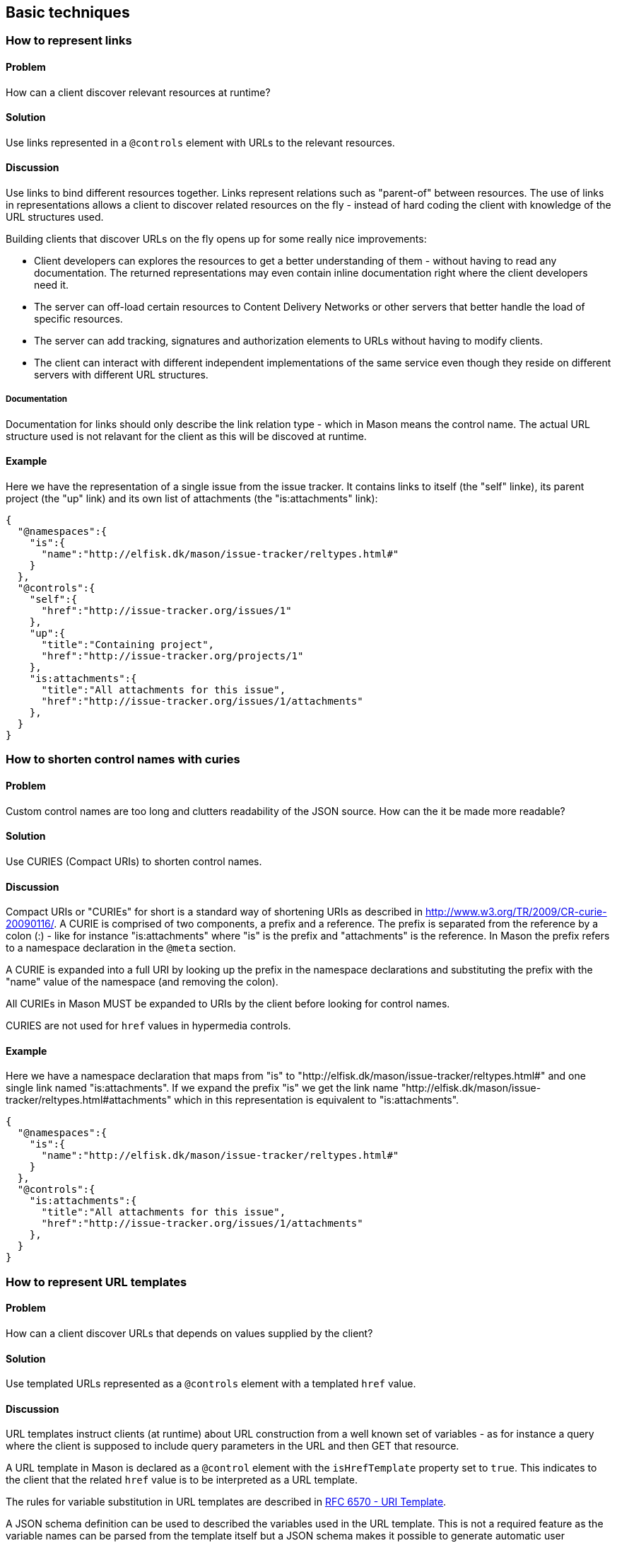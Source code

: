 == Basic techniques


=== How to represent links

==== Problem

How can a client discover relevant resources at runtime?

==== Solution

Use links represented in a `@controls` element with URLs to the relevant resources.

==== Discussion

Use links to bind different resources together. Links represent relations such as "parent-of" between resources. The use
of links in representations allows a client to discover related resources on the fly - instead of hard coding the client with knowledge of the URL structures used.

Building clients that discover URLs on the fly opens up for some really nice improvements:

* Client developers can explores the resources to get a better understanding of them - without having to read any documentation. The returned representations may even contain inline documentation right where the client developers need it.

* The server can off-load certain resources to Content Delivery Networks or other servers that better handle the load of specific resources.

* The server can add tracking, signatures and authorization elements to URLs without having to modify clients.

* The client can interact with different independent implementations of the same service even though they reside on different servers with different URL structures.

===== Documentation

Documentation for links should only describe the link relation type - which in Mason means the control name. The actual URL structure used is not relavant for the client as this will be discoved at runtime.

==== Example

Here we have the representation of a single issue from the issue tracker. It contains links to itself (the "self" linke), its parent project (the "up" link) and its own list of attachments (the "is:attachments" link):

----
{
  "@namespaces":{
    "is":{
      "name":"http://elfisk.dk/mason/issue-tracker/reltypes.html#"
    }
  },
  "@controls":{
    "self":{
      "href":"http://issue-tracker.org/issues/1"
    },
    "up":{
      "title":"Containing project",
      "href":"http://issue-tracker.org/projects/1"
    },
    "is:attachments":{
      "title":"All attachments for this issue",
      "href":"http://issue-tracker.org/issues/1/attachments"
    },
  }
}
----


// ----------------------------------------------------------------------
=== How to shorten control names with curies

==== Problem

Custom control names are too long and clutters readability of the JSON source. How can the it be made more readable?

==== Solution

Use CURIES (Compact URIs) to shorten control names.

==== Discussion

Compact URIs or "CURIEs" for short is a standard way of shortening URIs as described in http://www.w3.org/TR/2009/CR-curie-20090116/. A CURIE is comprised of two components, a prefix and a reference. The prefix is separated from the reference by a colon (:) - like for instance "is:attachments" where "is" is the prefix and "attachments" is the reference. In Mason the prefix refers to a namespace declaration in the `@meta` section.

A CURIE is expanded into a full URI by looking up the prefix in the namespace declarations and substituting the prefix with the "name" value of the namespace (and removing the colon).

All CURIEs in Mason MUST be expanded to URIs by the client before looking for control names.

CURIES are not used for `href` values in hypermedia controls.

==== Example

Here we have a namespace declaration that maps from "is" to "http://elfisk.dk/mason/issue-tracker/reltypes.html#" and one single link named "is:attachments". If we expand the prefix "is" we get the link name "http://elfisk.dk/mason/issue-tracker/reltypes.html#attachments" which in this representation is equivalent to "is:attachments".

----
{
  "@namespaces":{
    "is":{
      "name":"http://elfisk.dk/mason/issue-tracker/reltypes.html#"
    }
  },
  "@controls":{
    "is:attachments":{
      "title":"All attachments for this issue",
      "href":"http://issue-tracker.org/issues/1/attachments"
    },
  }
}
----


// ----------------------------------------------------------------------
=== How to represent URL templates

==== Problem

How can a client discover URLs that depends on values supplied by the client?

==== Solution

Use templated URLs represented as a `@controls` element with a templated `href` value.

==== Discussion

URL templates instruct clients (at runtime) about URL construction from a well known set of variables - as for instance a query where the client is supposed to include query parameters in the URL and then GET that resource.

A URL template in Mason is declared as a `@control` element with the `isHrefTemplate` property set to `true`. This indicates to the client that the related `href` value is to be interpreted as a URL template.

The rules for variable substitution in URL templates are described in https://tools.ietf.org/html/rfc6570[RFC 6570 - URI Template].

A JSON schema definition can be used to described the variables used in the URL template. This is not a required feature as the variable names can be parsed from the template itself but a JSON schema makes it possible to generate automatic user interfaces on the fly - similar to HTML forms but without all the layout features.

All the values for the template variables should be represented in a JSON object. Variable names are then supposed to be JSONPath expressions (without leading slashes) that refer to properties in the JSON object.

===== Documentation

Documentation of URL templates should declare the control name, the expected variables and their usage.

==== Example

The example here contains the URL template control named "is:issue-query" which represents a query for issues in the common issue tracker example. It refers to three different variables `text`, `severity` and `pid`. All of the variables are described in the embedded JSON schema definition.

----
{
  "@namespaces":{
    "is":{
      "name":"http://elfisk.dk/mason/issue-tracker/reltypes.html#"
    }
  },
  "@controls":{
    "is:issue-query":{
      "title":"Search for issues",
      "description":"This is a simple search that do not check attachments.",
      "href":"http://issue-tracker.org/issues-query?text={text}&severity={severity}&project={pid}",
      "isHrefTemplate":true,
      "schema":{
        "properties":{
          "text":{
            "description":"Substring search for text in title and description",
            "type":"string"
          },
          "severity":{
            "description":"Issue severity (exact value, 1..5)",
            "type":"int"
          },
          "pid":{
            "description":"Project ID",
            "type":"int"
          }
        }
      }
    }
  }
}
----

If the client supplies the variables as a JSON object as the one below then the expanded URL becomes "http://issue-tracker.org/issues-query?text=ABC&severity=3&project=17".

----
{
  "text": "ABC",
  "severity": 3,
  "pid": 17
}
----

// ----------------------------------------------------------------------
=== How to represent actions

==== Problem

How can a client discover available actions and their operational details?

==== Solution

Use @controls elements to describe each possible action including both HTTP method and JSON payload.

==== Discussion

Hypermedia APIs that allow clients to modify content needs some way to represent the possible operations. At the most basic level all that is needed is a link:

----
{
  "@controls": {
    "update-stuff": {
      "title": "This is how you update stuff",
      "href": "..."
    }
  }
}
----

But links does not tell clients about the expected HTTP operation (POST, PUT, ...) and neither does it say anything about the expected payload - what data should be included and how should it be encoded? For this purpose Mason includes the properties "method", "encoding", "schema", "schemaUrl" and "template".

If we include "method" and "encoding" in the example then we get this:

----
{
  "@controls": {
    "update-stuff": {
      "title": "This is how you update stuff",
      "href": "...",
      "method": "POST",
      "encoding": "json"
    }
  }
}
----

With the above information clients can now discover what HTTP method to use (POST) and how the payload should be encoded (plain JSON). 

NOTE: Currently Mason only expects clients to handle JSON encoding for simple data and "multipart/form-data" for file uploads. But future or proprietary extensions might for instance use URL encoding for simple data and Zip for file uploads - or other better suited encodings.

But knowing the encoding alone is not enough - clients should also be able to discover what the expected payload is. This can be done using http://json-schema.org/[JSON schema] which is a format for describing JSON data structures. Such a schema can either be embedded directly in the hypermedia control using "schema" or referred to by a URL using "schemaUrl".

Here is how an embedded schema could describe the payload needed to "update stuff":

----
{
  "@controls": {
    "update-stuff": {
      "title": "This is how you update stuff",
      "href": "...",
      "method": "POST",
      "encoding": "json",
      "schema": {
        "type": "object",
        "properties": {
           "title": {
             "description": "The title of your stuff",
             "type": "string"
          },
          "description": {
            "description": "The description of your stuff",
            "type": "string"
          }
        },
        "required": ["title"]
      }
    }
  }
}
----

It is also possible to include default values for input - or rather a complete _template_ for the payload. This is covered in the next recipe <<recipe_default_values, "How to supply default values for input data">>.

NOTE: It can be argued that runtime discovery of method and encoding just adds unnecessary complexity as clients can be hardcoded to know these things based on the name of the hypermedia control: if the client knows how to look for the "update-stuff" control then it might as well know how to invoke it. On the other hand - if we accept that runtime lookup of URLs using links is good then we might as well go all the way and discover HTTP method and encoding at runtime too.

The same argument goes for the schema description of the payload: if the client knows how to look for the "update-stuff" control then it surely also knows what the payload is expected to be.

So why should we bother with method, encoding and schema at runtime? First of all because it enables client _developers_ to explore and discover _all_ parts the API. This can be a huge help when learning how an API works for the first time. It will reduce developer frustration and help them getting started with the API.

Unfortunately none of the standard browsers understand Mason (but they can still be used to render Mason as JSON structures) so a special browser is needed. At the time of writing there is only a Windows based implementation which can be found here https://github.com/JornWildt/Mason/wiki/Generic-Mason-browser.

==== Example

This is how the issue tracker demo represents hypermedia controls for updating and deleting a single issue:

----
{
  "@namespaces": {
    "is": {
      "name": "http://elfisk.dk/mason/issue-tracker/reltypes.html#"
    }
  },
  "@controls": {
    "is:issue-update": {
      "title": "Update issue details",
      "encoding": "json",
      "href": "http://issue-tracker.org/issues/1",
      "method": "POST",
      "template": {
        "Title": "Crash after payment",
        "Description": "I have justed paid for two pairs of shoes - or rather I tried to. When I clicked 'Pay' all I got was a yellow error screen.",
        "Severity": 3
      }
    },
    "is:issue-delete": {
      "title": "Delete issue",
      "href": "http://issue-tracker.org/issues/1",
      "method": "DELETE"
    }
  }
}
----


// ----------------------------------------------------------------------
[[recipe_default_values]]
=== How to supply default values for input data

==== Problem

How can default values for input data be represented?

==== Solution

Include default values in the "template" property of a hypermedia control.

==== Discussion

A hypermedia control for creating new items may need to include default values to present to the end user. This could of course be included as part of the API data itself but Mason includes a standard option for handling this kind of thing - the `template` property of a hypermedia control. This property defines a template for the data to be sent and clients are _required_ to take this template and merge it with other input before sending the result or resolving URL templates.

==== Example

Consider a hypermedia control for adding a new issue to an issue tracker. It could look somewhat like the one below with a title, a URL, the HTTP method and request encoding details:

----
{
  "@controls": {
    "is:add-issue": {  
      "title":"Add issue",
      "encoding":"json",
      "href":"http://issue-tracker.org/projects/1/issues",
      "method":"POST"
    },
----

In order to supply default values to the client we now add the `template` object that contains two properties containing the default values for the issue title and severity:

----
{
  "@controls": {
    "is:add-issue": {  
      "title":"Add issue",
      "encoding":"json",
      "href":"http://issue-tracker.org/projects/1/issues",
      "method":"POST",
      "template": {
        "Title": "<insert issue title here>",
        "Severity": 3
      }
    },
----

The client is now expected to process this as follows:

  . Read `template` value and use this to present default values to the end user (if one is involved).

  . Get user input or calculated values and store that in a JSON object.

  . Now merge the result back into the `template` object: overwrite the template with user input and keep the rest of the template intact as it may contain other values necessary for the server to handle the request correctly.


// ----------------------------------------------------------------------
=== How to handle file uploads

==== Problem

How can a client discover operations that include file uploads?

==== Solution

Use a `@controls` element with the encoding `json+files`.

==== Discussion

It is sometimes relevant to include one or more binary documents _and_ some related JSON data in a server request in order to store those documents on the server together with the JSON data. This could for instance be a blog post with associated images or a new issue in the issue tracker with associated documentation. But how should the client encode such documents and data in one request and how does the server inform the client about it?

For this purpose Mason inctroduces the `json+files` encoding scheme that allows clients to send both a JSON object _and_ a set of binary documents. This scheme requires the client to send all documents and the JSON object as multipart/form-data where each part represents either a document or the JSON object. This is identical to how HTML forms handle file uploads except that the whole data set must be JSON encoded instead of sending each JSON object property as a separate part.

For the server to inform the client of the expected encoding scheme it must of course use a `@controls` element with `encoding` set to `json+files`. But it may also include a `jsonFile` property (string) that identifies the part containing the JSON data plus a `files` property (array) describing the set of possible documents to send.

==== Example

The common issue tracker example allows clients to create new issues with attached documents. For this purpose it includes the following hypermedia control:

----
{  
  "@namespaces":{  
    "is":{  
      "name":"http://elfisk.dk/mason/issue-tracker/reltypes.html#"
    }
  },
  "@controls":{  
    "is:add-issue":{  
      "title":"Add issue",
      "description":"Add new issue to project",
      "encoding":"json+files",
      "href":"http://mason-issue-tracker.azurewebsites.net/projects/1/issues",
      "method":"POST",
      "schemaUrl":"http://mason-issue-tracker.azurewebsites.net/schemas/create-issue",
      "jsonFile":"args",
      "files":[  
        {  
          "name":"attachment",
          "title":"Attachment",
          "description":"Include attachment for new issue."
        }
      ]
    }
  }}
----

What the above example means is:

  . Use multipart/form-data to encode one or more documents (since `encoding` is `json+files`).

  . Expect one document (multipart) named `args` which will contain a JSON object with related data.

  . Expect one file named "attachment".

As a result the client might send a request like the one below:

----
POST http://issue-tracker.org/projects/1/issues HTTP/1.1
Content-Type: multipart/form-data; boundary=95e1d3c8-454e-4ced-96e7-d6f3a6e65db5


--95e1d3c8-454e-4ced-96e7-d6f3a6e65db5
Content-Disposition: form-data; name="attachment"; filename="log.txt"

... logfile content ...
--95e1d3c8-454e-4ced-96e7-d6f3a6e65db5
Content-Disposition: form-data; name="args"; filename="args"
Content-Type: application/json

{
  "Title": "Crash",
  "Description": "I pressed X and it crashed",
  "Severity": 5,
  "Attachment":
  {
    "Title": "Documentation",
    "Description": "This is the logfile"
  }
}
----


// ----------------------------------------------------------------------
=== How to represent a home document (TBD)

==== Problem


==== Solution


==== Discussion


==== Example


